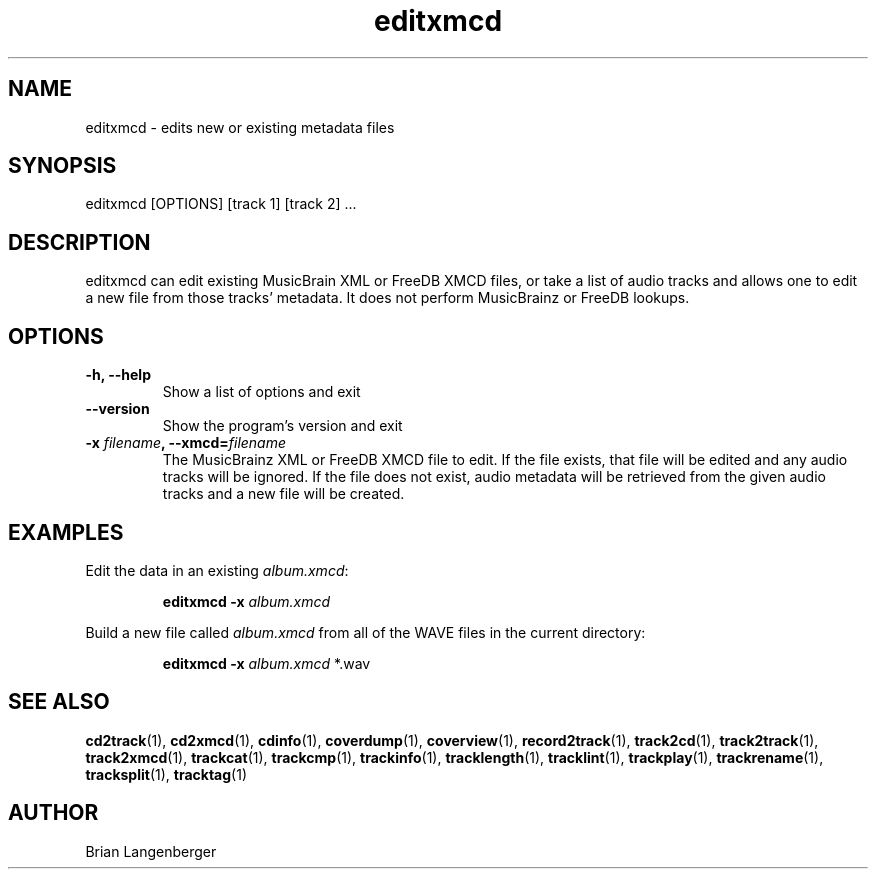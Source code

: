 .TH "editxmcd" 1 "June 15, 2007" "" "Metadata Editor"
.SH NAME
editxmcd \- edits new or existing metadata files
.SH SYNOPSIS
editxmcd [OPTIONS] [track 1] [track 2] ...
.SH DESCRIPTION
.PP
editxmcd can edit existing MusicBrain XML or FreeDB XMCD files,
or take a list of audio tracks
and allows one to edit a new file from those tracks' metadata.
It does not perform MusicBrainz or FreeDB lookups.
.SH OPTIONS
.TP
\fB-h, --help\fR
Show a list of options and exit
.TP
\fB--version\fR
Show the program's version and exit
.TP
\fB-x \fIfilename\fB, --xmcd=\fIfilename\fR
The MusicBrainz XML or FreeDB XMCD file to edit.
If the file exists, that file will be edited and any audio tracks
will be ignored.
If the file does not exist, audio metadata will be retrieved from
the given audio tracks and a new file will be created.
.SH EXAMPLES
.LP
Edit the data in an existing \fIalbum.xmcd\fR:
.IP
.B editxmcd -x \fIalbum.xmcd

.LP
Build a new file called \fIalbum.xmcd\fR from all of the WAVE
files in the current directory:
.IP
.B editxmcd -x \fIalbum.xmcd\fR *.wav

.SH SEE ALSO
.BR cd2track (1),
.BR cd2xmcd (1),
.BR cdinfo (1),
.BR coverdump (1),
.BR coverview (1),
.BR record2track (1),
.BR track2cd (1),
.BR track2track (1),
.BR track2xmcd (1),
.BR trackcat (1),
.BR trackcmp (1),
.BR trackinfo (1),
.BR tracklength (1),
.BR tracklint (1),
.BR trackplay (1),
.BR trackrename (1),
.BR tracksplit (1),
.BR tracktag (1)
.SH AUTHOR
Brian Langenberger
